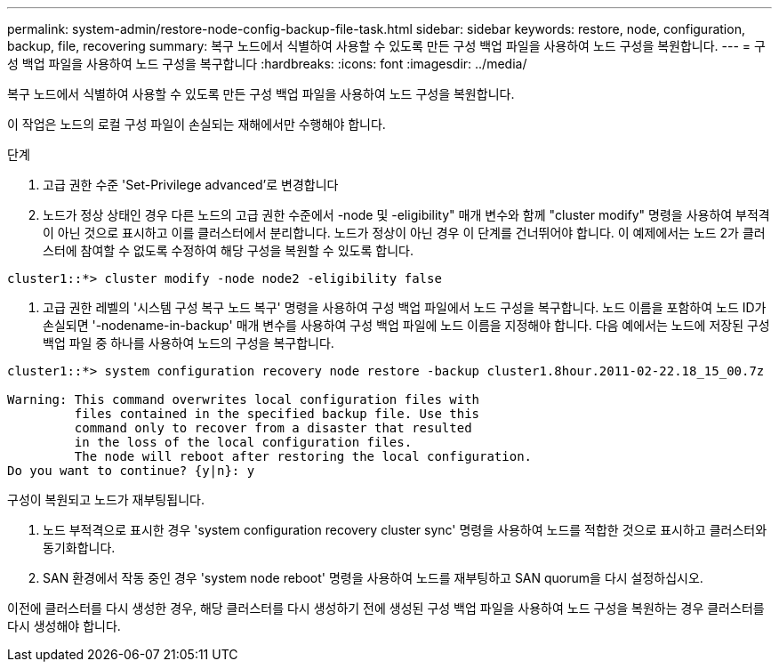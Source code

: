 ---
permalink: system-admin/restore-node-config-backup-file-task.html 
sidebar: sidebar 
keywords: restore, node, configuration, backup, file, recovering 
summary: 복구 노드에서 식별하여 사용할 수 있도록 만든 구성 백업 파일을 사용하여 노드 구성을 복원합니다. 
---
= 구성 백업 파일을 사용하여 노드 구성을 복구합니다
:hardbreaks:
:icons: font
:imagesdir: ../media/


[role="lead"]
복구 노드에서 식별하여 사용할 수 있도록 만든 구성 백업 파일을 사용하여 노드 구성을 복원합니다.

이 작업은 노드의 로컬 구성 파일이 손실되는 재해에서만 수행해야 합니다.

.단계
. 고급 권한 수준 'Set-Privilege advanced'로 변경합니다
. 노드가 정상 상태인 경우 다른 노드의 고급 권한 수준에서 -node 및 -eligibility" 매개 변수와 함께 "cluster modify" 명령을 사용하여 부적격이 아닌 것으로 표시하고 이를 클러스터에서 분리합니다. 노드가 정상이 아닌 경우 이 단계를 건너뛰어야 합니다. 이 예제에서는 노드 2가 클러스터에 참여할 수 없도록 수정하여 해당 구성을 복원할 수 있도록 합니다.


[listing]
----
cluster1::*> cluster modify -node node2 -eligibility false
----
. 고급 권한 레벨의 '시스템 구성 복구 노드 복구' 명령을 사용하여 구성 백업 파일에서 노드 구성을 복구합니다. 노드 이름을 포함하여 노드 ID가 손실되면 '-nodename-in-backup' 매개 변수를 사용하여 구성 백업 파일에 노드 이름을 지정해야 합니다. 다음 예에서는 노드에 저장된 구성 백업 파일 중 하나를 사용하여 노드의 구성을 복구합니다.


[listing]
----
cluster1::*> system configuration recovery node restore -backup cluster1.8hour.2011-02-22.18_15_00.7z

Warning: This command overwrites local configuration files with
         files contained in the specified backup file. Use this
         command only to recover from a disaster that resulted
         in the loss of the local configuration files.
         The node will reboot after restoring the local configuration.
Do you want to continue? {y|n}: y
----
구성이 복원되고 노드가 재부팅됩니다.

. 노드 부적격으로 표시한 경우 'system configuration recovery cluster sync' 명령을 사용하여 노드를 적합한 것으로 표시하고 클러스터와 동기화합니다.
. SAN 환경에서 작동 중인 경우 'system node reboot' 명령을 사용하여 노드를 재부팅하고 SAN quorum을 다시 설정하십시오.


이전에 클러스터를 다시 생성한 경우, 해당 클러스터를 다시 생성하기 전에 생성된 구성 백업 파일을 사용하여 노드 구성을 복원하는 경우 클러스터를 다시 생성해야 합니다.
